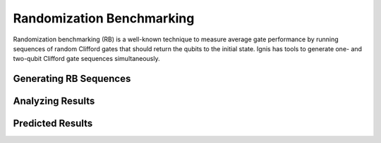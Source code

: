 
Randomization Benchmarking
========

Randomization benchmarking (RB) is a well-known technique to measure average gate performance by running sequences of random Clifford gates that should return the qubits to the initial state. Ignis has tools to generate one- and two-qubit Clifford gate sequences simultaneously. 

Generating RB Sequences
-------


Analyzing Results
------


Predicted Results
------
